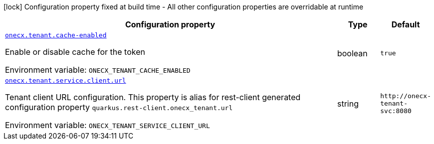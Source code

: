 [.configuration-legend]
icon:lock[title=Fixed at build time] Configuration property fixed at build time - All other configuration properties are overridable at runtime
[.configuration-reference.searchable, cols="80,.^10,.^10"]
|===

h|[.header-title]##Configuration property##
h|Type
h|Default

a| [[onecx-tenant_onecx-tenant-cache-enabled]] [.property-path]##link:#onecx-tenant_onecx-tenant-cache-enabled[`onecx.tenant.cache-enabled`]##
ifdef::add-copy-button-to-config-props[]
config_property_copy_button:+++onecx.tenant.cache-enabled+++[]
endif::add-copy-button-to-config-props[]


[.description]
--
Enable or disable cache for the token


ifdef::add-copy-button-to-env-var[]
Environment variable: env_var_with_copy_button:+++ONECX_TENANT_CACHE_ENABLED+++[]
endif::add-copy-button-to-env-var[]
ifndef::add-copy-button-to-env-var[]
Environment variable: `+++ONECX_TENANT_CACHE_ENABLED+++`
endif::add-copy-button-to-env-var[]
--
|boolean
|`+++true+++`

a| [[onecx-tenant_onecx-tenant-service-client-url]] [.property-path]##link:#onecx-tenant_onecx-tenant-service-client-url[`onecx.tenant.service.client.url`]##
ifdef::add-copy-button-to-config-props[]
config_property_copy_button:+++onecx.tenant.service.client.url+++[]
endif::add-copy-button-to-config-props[]


[.description]
--
Tenant client URL configuration. This property is alias for rest-client generated configuration property `quarkus.rest-client.onecx_tenant.url`


ifdef::add-copy-button-to-env-var[]
Environment variable: env_var_with_copy_button:+++ONECX_TENANT_SERVICE_CLIENT_URL+++[]
endif::add-copy-button-to-env-var[]
ifndef::add-copy-button-to-env-var[]
Environment variable: `+++ONECX_TENANT_SERVICE_CLIENT_URL+++`
endif::add-copy-button-to-env-var[]
--
|string
|`+++http://onecx-tenant-svc:8080+++`

|===

